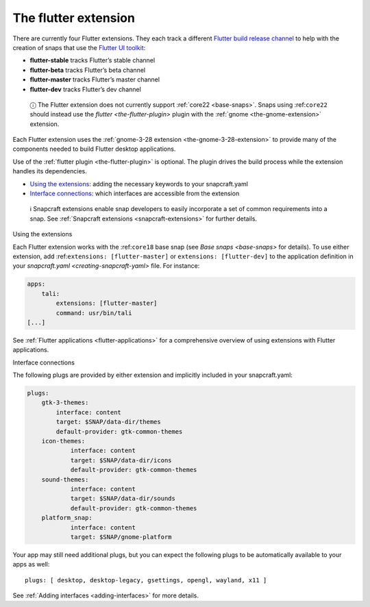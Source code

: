 .. 19166.md

.. _the-flutter-extension:

The flutter extension
=====================

There are currently four Flutter extensions. They each track a different `Flutter build release channel <https://github.com/flutter/flutter/wiki/Flutter-build-release-channels>`__ to help with the creation of snaps that use the `Flutter UI toolkit <https://flutter.dev/>`__:

-  **flutter-stable** tracks Flutter’s stable channel
-  **flutter-beta** tracks Flutter’s beta channel
-  **flutter-master** tracks Flutter’s master channel
-  **flutter-dev** tracks Flutter’s dev channel

..

   ⓘ The Flutter extension does not currently support :ref:`core22 <base-snaps>`. Snaps using :ref:``core22`` should instead use the `flutter <the-flutter-plugin>` plugin with the :ref:`gnome <the-gnome-extension>` extension.

Each Flutter extension uses the :ref:`gnome-3-28 extension <the-gnome-3-28-extension>` to provide many of the components needed to build Flutter desktop applications.

Use of the :ref:`flutter plugin <the-flutter-plugin>` is optional. The plugin drives the build process while the extension handles its dependencies.

-  `Using the extensions <#the-flutter-extension-heading--how>`__: adding the necessary keywords to your snapcraft.yaml
-  `Interface connections <#the-flutter-extension-heading--plugs>`__: which interfaces are accessible from the extension

..

   ℹ Snapcraft extensions enable snap developers to easily incorporate a set of common requirements into a snap. See :ref:`Snapcraft extensions <snapcraft-extensions>` for further details.

.. raw:: html

   <h2 id="the-flutter-extension-heading--how">

Using the extensions

.. raw:: html

   </h2>

Each Flutter extension works with the :ref:``core18`` base snap (see `Base snaps <base-snaps>` for details). To use either extension, add :ref:``extensions: [flutter-master]`` or ``extensions: [flutter-dev]`` to the application definition in your `snapcraft.yaml <creating-snapcraft-yaml>` file. For instance:

.. code:: yaml

   apps:
       tali:
           extensions: [flutter-master]
           command: usr/bin/tali
   [...]

See :ref:`Flutter applications <flutter-applications>` for a comprehensive overview of using extensions with Flutter applications.

.. raw:: html

   <h2 id="the-flutter-extension-heading--plugs">

Interface connections

.. raw:: html

   </h2>

The following plugs are provided by either extension and implicitly included in your snapcraft.yaml:

.. code:: yaml

   plugs:
       gtk-3-themes:
           interface: content
           target: $SNAP/data-dir/themes
           default-provider: gtk-common-themes
       icon-themes:
               interface: content
               target: $SNAP/data-dir/icons
               default-provider: gtk-common-themes
       sound-themes:
               interface: content
               target: $SNAP/data-dir/sounds
               default-provider: gtk-common-themes
       platform_snap:
               interface: content
               target: $SNAP/gnome-platform

Your app may still need additional plugs, but you can expect the following plugs to be automatically available to your apps as well:

::

   plugs: [ desktop, desktop-legacy, gsettings, opengl, wayland, x11 ]

See :ref:`Adding interfaces <adding-interfaces>` for more details.
